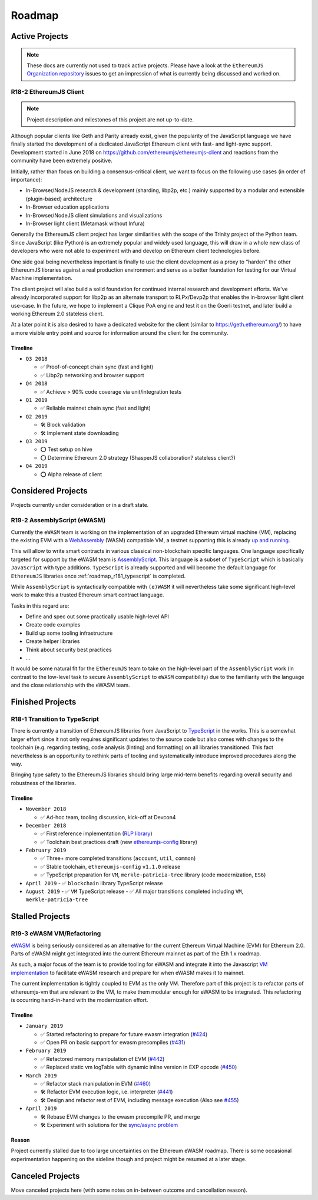 .. _roadmap:

=======
Roadmap
=======

.. _roadmap_active:

Active Projects
===============

.. note::
   These docs are currently not used to track active projects. Please have a look at the 
   ``EthereumJS`` `Organization repository <https://github.com/ethereumjs/organization/issues>`_ issues
   to get an impression of what is currently being discussed and worked on.

.. _roadmap_r182_client:

R18-2 EthereumJS Client
-----------------------

.. note::
   Project description and milestones of this project are not up-to-date.

Although popular clients like Geth and Parity already exist, given the popularity of
the JavaScript language we have finally started the development of a dedicated
JavaScript Ethereum client with fast- and light-sync support. Development started
in June 2018 on https://github.com/ethereumjs/ethereumjs-client and reactions
from the community have been extremely positive.

Initially, rather than focus on building a consensus-critical client, we want to
focus on the following use cases (in order of importance):

- In-Browser/NodeJS research & development (sharding, libp2p, etc.) mainly supported by a modular and extensible (plugin-based) architecture
- In-Browser education applications
- In-Browser/NodeJS client simulations and visualizations
- In-Browser light client (Metamask without Infura)

Generally the EthereumJS client project has larger similarities with the scope of
the Trinity project of the Python team. Since JavaScript (like Python) is an extremely
popular and widely used language, this will draw in a whole new class of developers
who were not able to experiment with and develop on Ethereum client technologies before.

One side goal being nevertheless important is finally to use the client development
as a proxy to “harden” the other EthereumJS libraries against a real production
environment and serve as a better foundation for testing for our Virtual Machine
implementation.

The client project will also build a solid foundation for continued internal research
and development efforts. We've already incorporated support for libp2p as an alternate
transport to RLPx/Devp2p that enables the in-browser light client use-case. In the future,
we hope to implement a Clique PoA engine and test it on the Goerli testnet, and later build
a working Ethereum 2.0 stateless client.

At a later point it is also desired to have a dedicated website for the client
(similar to https://geth.ethereum.org/) to have a more visible entry point and source
for information around the client for the community.

Timeline
^^^^^^^^

- ``Q3 2018``

  - ✅ Proof-of-concept chain sync (fast and light)
  - ✅ Libp2p networking and browser support

- ``Q4 2018``

  - ✅ Achieve > 90% code coverage via unit/integration tests

- ``Q1 2019``

  - ✅️ Reliable mainnet chain sync (fast and light)

- ``Q2 2019``

  - 🛠 Block validation
  - 🛠 Implement state downloading

- ``Q3 2019``

  - ⭕ Test setup on hive
  - ⭕ Determine Ethereum 2.0 strategy (ShasperJS collaboration? stateless client?)

- ``Q4 2019``

  - ⭕ Alpha release of client


.. _roadmap_considered:

Considered Projects
===================

Projects currently under consideration or in a draft state.

.. _roadmap_r192_assemblyscript:

R19-2 AssemblyScript (eWASM)
----------------------------

Currently the ``eWASM`` team is working on the implementation of an upgraded
Ethereum virtual machine (VM), replacing the existing EVM with a
`WebAssembly <https://webassembly.org/>`_ (WASM) compatible VM, a testnet supporting
this is already `up and running <https://github.com/ewasm/testnet>`_.

This will allow to write smart contracts in various classical non-blockchain
specific languages. One language specifically targeted for support by the
eWASM team is `AssemblyScript <https://github.com/AssemblyScript/assemblyscript>`_.
This language is a subset of ``TypeScript`` which is basically ``JavaScript``
with type additions. ``TypeScript`` is already supported and will become the default
language for ``EthereumJS`` libraries once :ref:`roadmap_r181_typescript` is
completed.

While ``AssemblyScript`` is syntactically compatible with ``(e)WASM`` it will
nevertheless take some significant high-level work to make this a trusted
Ethereum smart contract language.

Tasks in this regard are:

- Define and spec out some practically usable high-level API
- Create code examples
- Build up some tooling infrastructure
- Create helper libraries
- Think about security best practices
- ...

It would be some natural fit for the ``EthereumJS`` team to take on the
high-level part of the ``AssemblyScript`` work (in contrast to the low-level
task to secure ``AssemblyScript`` to ``eWASM`` compatibility) due to the
familiarity with the language and the close relationship with the eWASM team.


.. _roadmap_finished:

Finished Projects
=================

.. _roadmap_r181_typescript:

R18-1 Transition to TypeScript
------------------------------

There is currently a transition of EthereumJS libraries from JavaScript to
`TypeScript <https://www.typescriptlang.org/>`_ in the works. This is a somewhat
larger effort since it not only requires significant updates to the source code
but also comes with changes to the toolchain (e.g. regarding testing, code
analysis (linting) and formatting) on all libraries transitioned. This fact
nevertheless is an opportunity to rethink parts of tooling and systematically
introduce improved procedures along the way.

Bringing type safety to the EthereumJS libraries should bring large mid-term
benefits regarding overall security and robustness of the libraries.

Timeline
^^^^^^^^

- ``November 2018``

  - ✅  Ad-hoc team, tooling discussion, kick-off at Devcon4

- ``December 2018``

  - ✅  First reference implementation (`RLP library <https://github.com/ethereumjs/rlp/pull/37>`_)
  - ✅  Toolchain best practices draft (new `ethereumjs-config <https://github.com/ethereumjs/ethereumjs-config>`_ library)

- ``February 2019``

  - ✅  Three+ more completed transitions (``account``, ``util``, ``common``)
  - ✅  Stable toolchain, ``ethereumjs-config`` ``v1.1.0`` release
  - ✅  TypeScript preparation for ``VM``, ``merkle-patricia-tree`` library (code modernization, ``ES6``)

- ``April 2019``
  - ✅  ``blockchain`` library TypeScript release

- ``August 2019``
  - ✅  ``VM`` TypeScript release
  - ✅  All major transitions completed including ``VM``, ``merkle-patricia-tree``

.. _roadmap_canceled:

Stalled Projects
================

.. _roadmap_r193_ewasm_vm:

R19-3 eWASM VM/Refactoring
--------------------------

`eWASM <https://github.com/ewasm/design>`_ is being seriously considered as an
alternative for the current Ethereum Virtual Machine (EVM) for Ethereum 2.0.
Parts of eWASM might get integrated into the current Ethereum mainnet as part
of the Eth 1.x roadmap.

As such, a major focus of the team is to provide tooling for eWASM and integrate
it into the Javascript `VM implementation <https://github.com/ethereumjs/ethereumjs-vm>`_
to facilitate eWASM research and prepare for when eWASM makes it to mainnet.

The current implementation is tightly coupled to EVM as the only VM. Therefore
part of this project is to refactor parts of ethereumjs-vm that are relevant
to the VM, to make them modular enough for eWASM to be integrated. This refactoring
is occurring hand-in-hand with the modernization effort.

Timeline
^^^^^^^^

- ``January 2019``

  - ✅  Started refactoring to prepare for future ewasm integration (`#424 <https://github.com/ethereumjs/ethereumjs-vm/pull/424>`_)
  - ✅  Open PR on basic support for ewasm precompiles (`#431 <https://github.com/ethereumjs/ethereumjs-vm/pull/431>`_)

- ``February 2019``

  - ✅  Refactored memory manipulation of EVM (`#442 <https://github.com/ethereumjs/ethereumjs-vm/pull/442>`_)
  - ✅  Replaced static vm logTable with dynamic inline version in EXP opcode (`#450 <https://github.com/ethereumjs/ethereumjs-vm/pull/450>`_)


- ``March 2019``

  - ✅  Refactor stack manipulation in EVM (`#460 <https://github.com/ethereumjs/ethereumjs-vm/pull/460>`_)
  - 🛠️ Refactor EVM execution logic, i.e. interpreter (`#441 <https://github.com/ethereumjs/ethereumjs-vm/pull/441>`_)
  - 🛠️ Design and refactor rest of EVM, including message execution (Also see `#455 <https://github.com/ethereumjs/ethereumjs-vm/issues/455>`_)

- ``April 2019``

  - 🛠️ Rebase EVM changes to the ewasm precompile PR, and merge
  - 🛠️ Experiment with solutions for the `sync/async problem <https://github.com/ewasm/design/blob/master/interface_questions.md#ewasm-interface-methods-synchronous-vs-asynchronous>`_

Reason
^^^^^^

Project currently stalled due to too large uncertainties on the Ethereum eWASM roadmap. There is some occasional experimentation
happening on the sideline though and project might be resumed at a later stage.

Canceled Projects
=================

Move canceled projects here (with some notes on in-between outcome and
cancellation reason).
